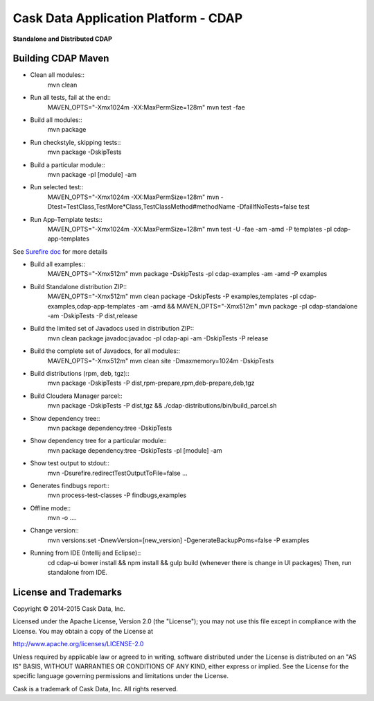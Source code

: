 =====================================
Cask Data Application Platform - CDAP
=====================================

**Standalone and Distributed CDAP**

Building CDAP Maven
===================

- Clean all modules::
    mvn clean

- Run all tests, fail at the end::
    MAVEN_OPTS="-Xmx1024m -XX:MaxPermSize=128m" mvn test -fae
    
- Build all modules::
    mvn package

- Run checkstyle, skipping tests::
    mvn package -DskipTests

- Build a particular module::
    mvn package -pl [module] -am

- Run selected test::
    MAVEN_OPTS="-Xmx1024m -XX:MaxPermSize=128m" mvn -Dtest=TestClass,TestMore*Class,TestClassMethod#methodName -DfailIfNoTests=false test

- Run App-Template tests::
    MAVEN_OPTS="-Xmx1024m -XX:MaxPermSize=128m" mvn test -U -fae -am -amd -P templates -pl cdap-app-templates

See `Surefire doc <http://maven.apache.org/surefire/maven-surefire-plugin/examples/single-test.html>`__ for more details

- Build all examples::
    MAVEN_OPTS="-Xmx512m" mvn package -DskipTests -pl cdap-examples -am -amd -P examples

- Build Standalone distribution ZIP::
    MAVEN_OPTS="-Xmx512m" mvn clean package -DskipTests -P examples,templates -pl cdap-examples,cdap-app-templates -am -amd && MAVEN_OPTS="-Xmx512m" mvn package -pl cdap-standalone -am -DskipTests -P dist,release
    
- Build the limited set of Javadocs used in distribution ZIP::
    mvn clean package javadoc:javadoc -pl cdap-api -am -DskipTests -P release

- Build the complete set of Javadocs, for all modules::
    MAVEN_OPTS="-Xmx512m" mvn clean site -Dmaxmemory=1024m -DskipTests
    
- Build distributions (rpm, deb, tgz)::
    mvn package -DskipTests -P dist,rpm-prepare,rpm,deb-prepare,deb,tgz

- Build Cloudera Manager parcel::
    mvn package -DskipTests -P dist,tgz && ./cdap-distributions/bin/build_parcel.sh

- Show dependency tree::
    mvn package dependency:tree -DskipTests

- Show dependency tree for a particular module::
    mvn package dependency:tree -DskipTests -pl [module] -am

- Show test output to stdout::
    mvn -Dsurefire.redirectTestOutputToFile=false ...

- Generates findbugs report::
    mvn process-test-classes -P findbugs,examples

- Offline mode::
    mvn -o ....

- Change version::
    mvn versions:set -DnewVersion=[new_version] -DgenerateBackupPoms=false -P examples
    
- Running from IDE (Intellij and Eclipse)::
    cd cdap-ui
    bower install && npm install && gulp build (whenever there is change in UI packages)
    Then, run standalone from IDE.
    

License and Trademarks
======================

Copyright © 2014-2015 Cask Data, Inc.

Licensed under the Apache License, Version 2.0 (the "License"); you may not use this file except
in compliance with the License. You may obtain a copy of the License at

http://www.apache.org/licenses/LICENSE-2.0

Unless required by applicable law or agreed to in writing, software distributed under the 
License is distributed on an "AS IS" BASIS, WITHOUT WARRANTIES OR CONDITIONS OF ANY KIND, 
either express or implied. See the License for the specific language governing permissions 
and limitations under the License.

Cask is a trademark of Cask Data, Inc. All rights reserved.
